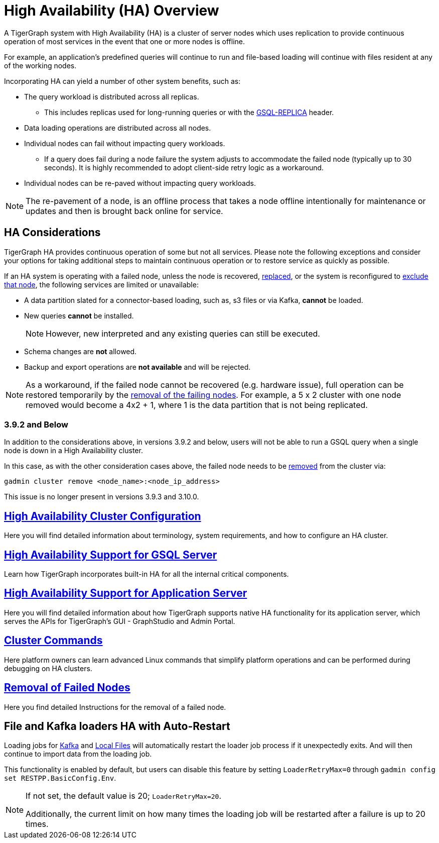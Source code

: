 = High Availability (HA) Overview
:description: Overview of High Availability functionality and supported features.

A TigerGraph system with High Availability (HA) is a cluster of server nodes which uses replication to provide continuous operation of most services in the event that one or more nodes is offline.

For example, an application's predefined queries will continue to run and file-based loading will continue with files resident at any of the working nodes.

Incorporating HA can yield a number of other system benefits, such as:

* The query workload is distributed across all replicas.
** This includes replicas used for long-running queries or with the xref:tigergraph-server:API:built-in-endpoints.adoc#_headers[GSQL-REPLICA] header.
* Data loading operations are distributed across all nodes.
* Individual nodes can fail without impacting query workloads.
** If a query does fail during a node failure the system adjusts to accommodate the failed node (typically up to 30 seconds). It is highly recommended to adopt client-side retry logic as a workaround.
* Individual nodes can be re-paved without impacting query workloads.


NOTE: The re-pavement of a node, is an offline process that takes a node offline intentionally for maintenance or updates and then is brought back online for service.

== HA Considerations

TigerGraph HA provides continuous operation of some but not all services.
Please note the following exceptions and consider your options for taking additional steps to maintain continuous operation or to restore service as quickly as possible.

.If an HA system is operating with a failed node, unless the node is recovered, xref:tigergraph-server:cluster-and-ha-management:how_to-replace-a-node-in-a-cluster.adoc[replaced], or the system is reconfigured to xref:tigergraph-server:cluster-and-ha-management:remove-failed-node.adoc[exclude that node], the following services are limited or unavailable:

* A data partition slated for a connector-based loading, such as, s3 files or via Kafka, *cannot* be loaded.

* New queries *cannot* be installed.
+
NOTE: However, new interpreted and any existing queries can still be executed.

* Schema changes are *not* allowed.

* Backup and export operations are *not available* and will be rejected.

NOTE: As a workaround, if the failed node cannot be recovered (e.g. hardware issue), full operation can be restored temporarily by the xref:tigergraph-server:cluster-and-ha-management:remove-failed-node.adoc[removal of the failing nodes].
For example, a 5 x 2 cluster with one node removed would become a 4x2 + 1, where 1 is the data partition that is not being replicated.

=== 3.9.2 and Below

In addition to the considerations above, in versions 3.9.2 and below,
users will not be able to run a GSQL query when a single node is down in a High Availability cluster.

In this case, as with the other consideration cases above, the failed node needs to be xref:tigergraph-server:cluster-and-ha-management:remove-failed-node.adoc[removed] from the cluster via:

[source, console]
----
gadmin cluster remove <node_name>:<node_ip_address>
----

This issue is no longer present in versions 3.9.3 and 3.10.0.


== xref:tigergraph-server:cluster-and-ha-management:ha-cluster.adoc[High Availability Cluster Configuration]

Here you will find detailed information about terminology, system requirements, and how to configure an HA cluster.

== xref:tigergraph-server:cluster-and-ha-management:ha-for-gsql-server.adoc[High Availability Support for GSQL Server]

Learn how TigerGraph incorporates built-in HA for all the internal critical components.

== xref:tigergraph-server:cluster-and-ha-management:ha-for-application-server.adoc[High Availability Support for Application Server]

Here you will find detailed information about how TigerGraph supports native HA functionality for its application server, which serves the APIs for TigerGraph’s GUI - GraphStudio and Admin Portal.

== xref:tigergraph-server:cluster-and-ha-management:cluster-commands.adoc[Cluster Commands]

Here platform owners can learn advanced Linux commands that simplify platform operations and can be performed during debugging on HA clusters.

== xref:tigergraph-server:cluster-and-ha-management:remove-failed-node.adoc[Removal of Failed Nodes]

Here you find detailed Instructions for the removal of a failed node.

== File and Kafka loaders HA with Auto-Restart

Loading jobs for xref:tigergraph-server:data-loading:load-from-kafka.adoc[Kafka] and xref:tigergraph-server:data-loading:load-local-files.adoc[Local Files] will automatically restart the loader job process if it unexpectedly exits.
And will then continue to import data from the loading job.

This functionality is enabled by default, but users can disable this feature by setting `LoaderRetryMax=0` through `gadmin config set RESTPP.BasicConfig.Env`.

[NOTE]
====
If not set, the default value is 20; `LoaderRetryMax=20`.

Additionally, the current limit on how many times the loading job will be restarted after a failure is up to 20 times.
====
